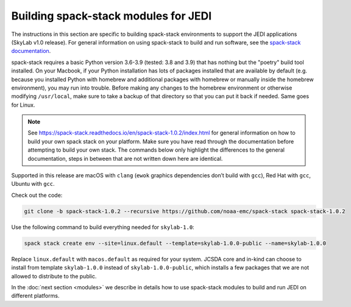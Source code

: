 .. _spack-stack-modules:

Building spack-stack modules for JEDI
=====================================

The instructions in this section are specific to building spack-stack environments to support the
JEDI applications (SkyLab v1.0 release).
For general information on using spack-stack to build and run software,
see the `spack-stack documentation <https://spack-stack.readthedocs.io/en/spack-stack-1.0.2>`_.

spack-stack requires a basic Python version 3.6-3.9 (tested: 3.8 and 3.9) that has nothing but the "poetry" build tool installed.
On your Macbook, if your Python installation has lots of packages installed that are available by default
(e.g. because you installed Python with homebrew and additional packages with homebrew or manually inside the homebrew environment),
you may run into trouble. Before making any changes to the homebrew environment or otherwise modifying ``/usr/local``,
make sure to take a backup of that directory so that you can put it back if needed. Same goes for Linux.

.. note:: See https://spack-stack.readthedocs.io/en/spack-stack-1.0.2/index.html for general information on how to
    build your own spack stack on your platform. Make sure you have read through the documentation before attempting to
    build your own stack. The commands below only highlight the differences to the general documentation, steps in between
    that are not written down here are identical.

Supported in this release are macOS with ``clang`` (``ewok`` graphics dependencies don’t build with ``gcc``),
Red Hat with ``gcc``, Ubuntu with ``gcc``.

Check out the code:

.. code-block:: bash

   git clone -b spack-stack-1.0.2 --recursive https://github.com/noaa-emc/spack-stack spack-stack-1.0.2

Use the following command to build everything needed for ``skylab-1.0``:

.. code-block:: bash

   spack stack create env --site=linux.default --template=skylab-1.0.0-public --name=skylab-1.0.0

Replace ``linux.default`` with ``macos.default`` as required for your system.
JCSDA core and in-kind can choose to install from template ``skylab-1.0.0`` instead
of ``skylab-1.0.0-public``, which installs a few packages that we are not allowed to distribute to the public.

In the :doc:`next section <modules>` we describe in details how to use spack-stack modules to build and
run JEDI on different platforms.
